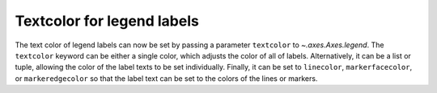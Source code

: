 Textcolor for legend labels
---------------------------

The text color of legend labels can now be set by passing a parameter 
``textcolor`` to `~.axes.Axes.legend`. The ``textcolor`` keyword can be 
either a single color, which adjusts the color of all of labels. Alternatively, 
it can be a list or tuple, allowing the color of the label texts to be set 
individually. Finally, it can be set to ``linecolor``, ``markerfacecolor``, or 
``markeredgecolor`` so that the label text can be set to the colors of the lines
or markers. 